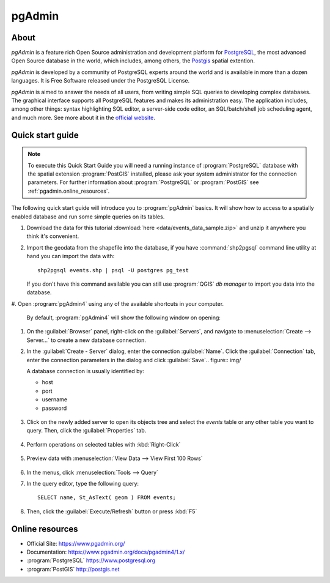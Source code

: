 .. _components.pgadmin:

pgAdmin
=======

About
-----

`pgAdmin` is a feature rich Open Source administration and development platform
for `PostgreSQL <https://www.postgresql.org/>`_, the most advanced Open Source
database in the world, which includes, among others, the `Postgis
<http://postgis.org/>`_ spatial extention.

`pgAdmin` is developed by a community of PostgreSQL experts around the world and
is available in more than a dozen languages. It is Free Software released under
the PostgreSQL License.

`pgAdmin` is aimed to answer the needs of all users, from writing simple SQL
queries to developing complex databases. The graphical interface supports all
PostgreSQL features and makes its administration easy. The application includes,
among other things: syntax highlighting SQL editor, a server-side code editor,
an SQL/batch/shell job scheduling agent, and much more. See more about it in the
`official website <https://www.pgadmin.org/>`_.

Quick start guide
-----------------

.. note::

    To execute this Quick Start Guide you will need a running instance of
    :program:`PostgreSQL` database with the spatial extension :program:`PostGIS`
    installed, please ask your system administrator for the connection
    parameters. For further information about :program:`PostgreSQL` or
    :program:`PostGIS` see :ref:`pgadmin.online_resources`.

The following quick start guide will introduce you to :program:`pgAdmin` basics.
It will show how to access to a spatially enabled database and run some simple
queries on its tables.

#. Download the data for this tutorial :download:`here
   <data/events_data_sample.zip>` and unzip it anywhere you think it's
   convenient.

#. Import the geodata from the shapefile into the database, if you have
   :command:`shp2pgsql` command line utility at hand you can import the data with::

     shp2pgsql events.shp | psql -U postgres pg_test

   If you don't have this command available you can still use :program:`QGIS`
   *db manager* to import you data into the database.

#. Open :program:`pgAdmin4` using any of the available shortcuts in your
computer.

   By default, :program:`pgAdmin4` will show the following window on opening:

   .. figure:: img/pgadmin_first_open.png

#. On the :guilabel:`Browser` panel, right-click on the :guilabel:`Servers`,
   and navigate to :menuselection:`Create --> Server...` to create a new
   database connection.

#. In the :guilabel:`Create - Server` dialog, enter the connection
   :guilabel:`Name`. Click the :guilabel:`Connection` tab,
   enter the connection parameters in the dialog and click :guilabel:`Save`.. figure:: img/

   A database connection is usually identified by:

   * host
   * port
   * username
   * password

   .. figure:: img/pgadmin_register_new_server.png

#. Click on the newly added server to open its objects tree and select the
   `events` table or any other table you want to query. Then, click the
   :guilabel:`Properties` tab.

   .. figure:: img/pgadmin_schema_tree.png

#. Perform operations on selected tables with :kbd:`Right-Click`

   .. figure:: img/pgadmin_right_click_table_operations.png

#. Preview data with :menuselection:`View Data --> View First 100 Rows`

   .. figure:: img/pgadmin_right_click_table_preview.png

   .. figure:: img/pgadmin_right_click_table_preview_result.png

#. In the menus, click :menuselection:`Tools --> Query`

#. In the query editor, type the following query::

       SELECT name, St_AsText( geom ) FROM events;

#. Then, click the :guilabel:`Execute/Refresh` button or press :kbd:`F5`

   .. figure:: img/pgadmin_execute_sql_results.png

   .. _pgadmin.online_resources:

Online resources
----------------

* Official Site: `<https://www.pgadmin.org/>`_
* Documentation: `<https://www.pgadmin.org/docs/pgadmin4/1.x/>`_
* :program:`PostgreSQL` `<https://www.postgresql.org>`_
* :program:`PostGIS` `<http://postgis.net>`_
